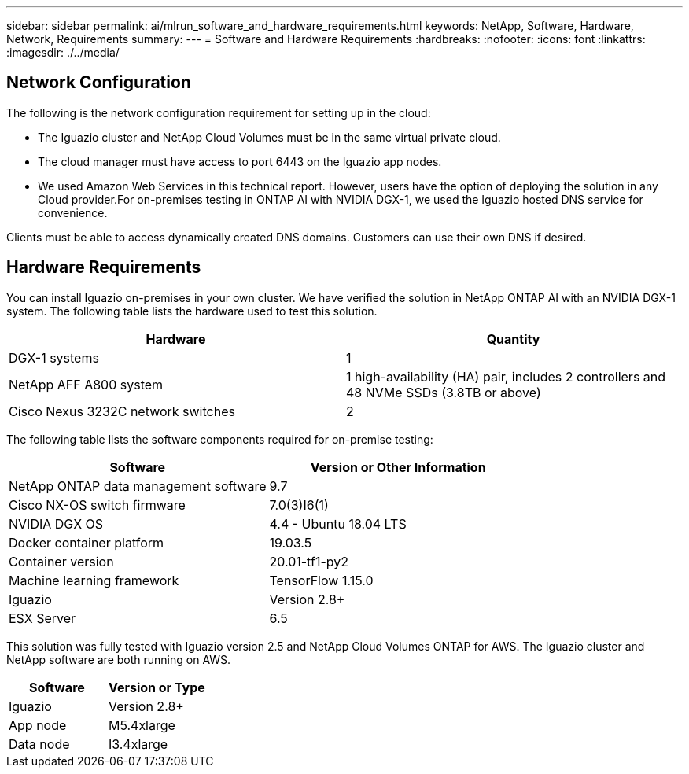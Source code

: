 ---
sidebar: sidebar
permalink: ai/mlrun_software_and_hardware_requirements.html
keywords: NetApp, Software, Hardware, Network, Requirements
summary:
---
= Software and Hardware Requirements
:hardbreaks:
:nofooter:
:icons: font
:linkattrs:
:imagesdir: ./../media/

//
// This file was created with NDAC Version 2.0 (August 17, 2020)
//
// 2020-08-19 15:22:25.605000
//

[.lead]
== Network Configuration

The following is the network configuration requirement for setting up in the cloud:

* The Iguazio cluster and NetApp Cloud Volumes must be in the same virtual private cloud.
* The cloud manager must have access to port 6443 on the Iguazio app nodes.
* We used Amazon Web Services in this technical report. However, users have the option of deploying the solution in any Cloud provider.For on-premises testing in ONTAP AI with NVIDIA DGX-1, we used the Iguazio hosted DNS service for convenience.

Clients must be able to access dynamically created DNS domains. Customers can use their own DNS if desired.

== Hardware Requirements

You can install Iguazio on-premises in your own cluster. We have verified the solution in NetApp ONTAP AI with an NVIDIA DGX-1 system. The following table lists the hardware used to test this solution.

|===
|Hardware |Quantity

|DGX-1 systems
|1
|NetApp AFF A800 system
|1 high-availability (HA) pair, includes 2 controllers and 48 NVMe SSDs (3.8TB or above)
|Cisco Nexus 3232C network switches
|2
|===

The following table lists the software components required for on-premise testing:

|===
|Software |Version or Other Information

|NetApp ONTAP data management software
|9.7
|Cisco NX-OS switch firmware
|7.0(3)I6(1)
|NVIDIA DGX OS
|4.4 - Ubuntu 18.04 LTS
|Docker container platform
|19.03.5
|Container version
|20.01-tf1-py2
|Machine learning framework
|TensorFlow 1.15.0
|Iguazio
|Version 2.8+
|ESX Server
|6.5
|===

This solution was fully tested with Iguazio version 2.5 and NetApp Cloud Volumes ONTAP for AWS. The Iguazio cluster and NetApp software are both running on AWS.

|===
|Software |Version or Type

|Iguazio
|Version 2.8+
|App node
|M5.4xlarge
|Data node
|I3.4xlarge
|===
